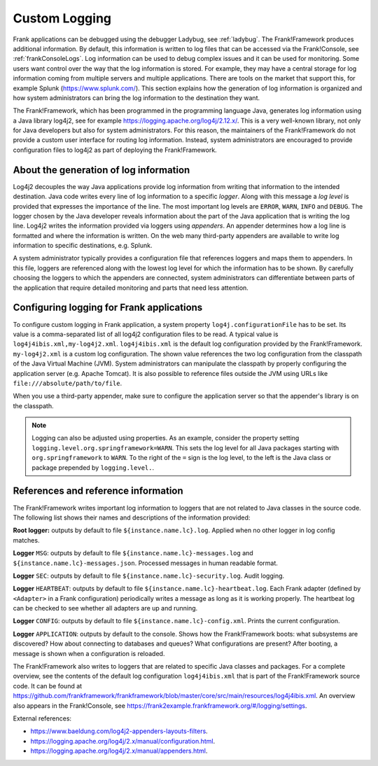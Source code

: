 .. _deploymentCustomLogging:

Custom Logging
==============

Frank applications can be debugged using the debugger Ladybug, see :ref:`ladybug`. The Frank!Framework produces additional information. By default, this information is written to log files that can be accessed via the Frank!Console, see :ref:`frankConsoleLogs`. Log information can be used to debug complex issues and it can be used for monitoring. Some users want control over the way that the log information is stored. For example, they may have a central storage for log information coming from multiple servers and multiple applications. There are tools on the market that support this, for example Splunk (https://www.splunk.com/). This section explains how the generation of log information is organized and how system administrators can bring the log information to the destination they want.

The Frank!Framework, which has been programmed in the programming language Java, generates log information using a Java library log4j2, see for example https://logging.apache.org/log4j/2.12.x/. This is a very well-known library, not only for Java developers but also for system administrators. For this reason, the maintainers of the Frank!Framework do not provide a custom user interface for routing log information. Instead, system administrators are encouraged to provide configuration files to log4j2 as part of deploying the Frank!Framework.

About the generation of log information
---------------------------------------

Log4j2 decouples the way Java applications provide log information from writing that information to the intended destination. Java code writes every line of log information to a specific *logger*. Along with this message a *log level* is provided that expresses the importance of the line. The most important log levels are ``ERROR``, ``WARN``, ``INFO`` and ``DEBUG``. The logger chosen by the Java developer reveals information about the part of the Java application that is writing the log line. Log4j2 writes the information provided via loggers using *appenders*. An appender determines how a log line is formatted and where the information is written. On the web many third-party appenders are available to write log information to specific destinations, e.g. Splunk.

A system administrator typically provides a configuration file that references loggers and maps them to appenders. In this file, loggers are referenced along with the lowest log level for which the information has to be shown. By carefully choosing the loggers to which the appenders are connected, system administrators can differentiate between parts of the application that require detailed monitoring and parts that need less attention.

Configuring logging for Frank applications
------------------------------------------

To configure custom logging in Frank application, a system property ``log4j.configurationFile`` has to be set. Its value is a comma-separated list of all log4j2 configuration files to be read. A typical value is ``log4j4ibis.xml,my-log4j2.xml``. ``log4j4ibis.xml`` is the default log configuration provided by the Frank!Framework. ``my-log4j2.xml`` is a custom log configuration. The shown value references the two log configuration from the classpath of the Java Virtual Machine (JVM). System administrators can manipulate the classpath by properly configuring the application server (e.g. Apache Tomcat). It is also possible to reference files outside the JVM using URLs like ``file:///absolute/path/to/file``.

When you use a third-party appender, make sure to configure the application server so that the appender's library is on the classpath.

.. NOTE::

   Logging can also be adjusted using properties. As an example, consider the property setting ``logging.level.org.springframework=WARN``. This sets the log level for all Java packages starting with ``org.springframework`` to ``WARN``. To the right of the ``=`` sign is the log level, to the left is the Java class or package prepended by ``logging.level.``.

References and reference information
------------------------------------

The Frank!Framework writes important log information to loggers that are not related to Java classes in the source code. The following list shows their names and descriptions of the information provided:


**Root logger:** outputs by default to file ``${instance.name.lc}.log``. Applied when no other logger in log config matches.

**Logger** ``MSG``: outputs by default to file ``${instance.name.lc}-messages.log`` and ``${instance.name.lc}-messages.json``. Processed messages in human readable format.

**Logger** ``SEC``: outputs by default to file ``${instance.name.lc}-security.log``. Audit logging.

**Logger** ``HEARTBEAT``: outputs by default to file ``${instance.name.lc}-heartbeat.log``. Each Frank adapter (defined by ``<Adapter>`` in a Frank configuration) periodically writes a message as long as it is working properly. The heartbeat log can be checked to see whether all adapters are up and running.

**Logger** ``CONFIG``: outputs by default to file ``${instance.name.lc}-config.xml``. Prints the current configuration.

**Logger** ``APPLICATION``: outputs by default to the console. Shows how the Frank!Framework boots: what subsystems are discovered? How about connecting to databases and queues? What configurations are present? After booting, a message is shown when a configuration is reloaded.

The Frank!Framework also writes to loggers that are related to specific Java classes and packages. For a complete overview, see the contents of the default log configuration ``log4j4ibis.xml`` that is part of the Frank!Framework source code. It can be found at https://github.com/frankframework/frankframework/blob/master/core/src/main/resources/log4j4ibis.xml. An overview also appears in the Frank!Console, see https://frank2example.frankframework.org/#/logging/settings.


External references:

* https://www.baeldung.com/log4j2-appenders-layouts-filters.
* https://logging.apache.org/log4j/2.x/manual/configuration.html.
* https://logging.apache.org/log4j/2.x/manual/appenders.html.
